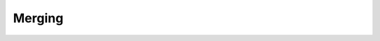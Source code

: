 .. _thrust-module-api-algorithms-merging:

Merging
--------

.. doxygengroup:: merging
   :project: thrust
   :members:
   :content-only:
